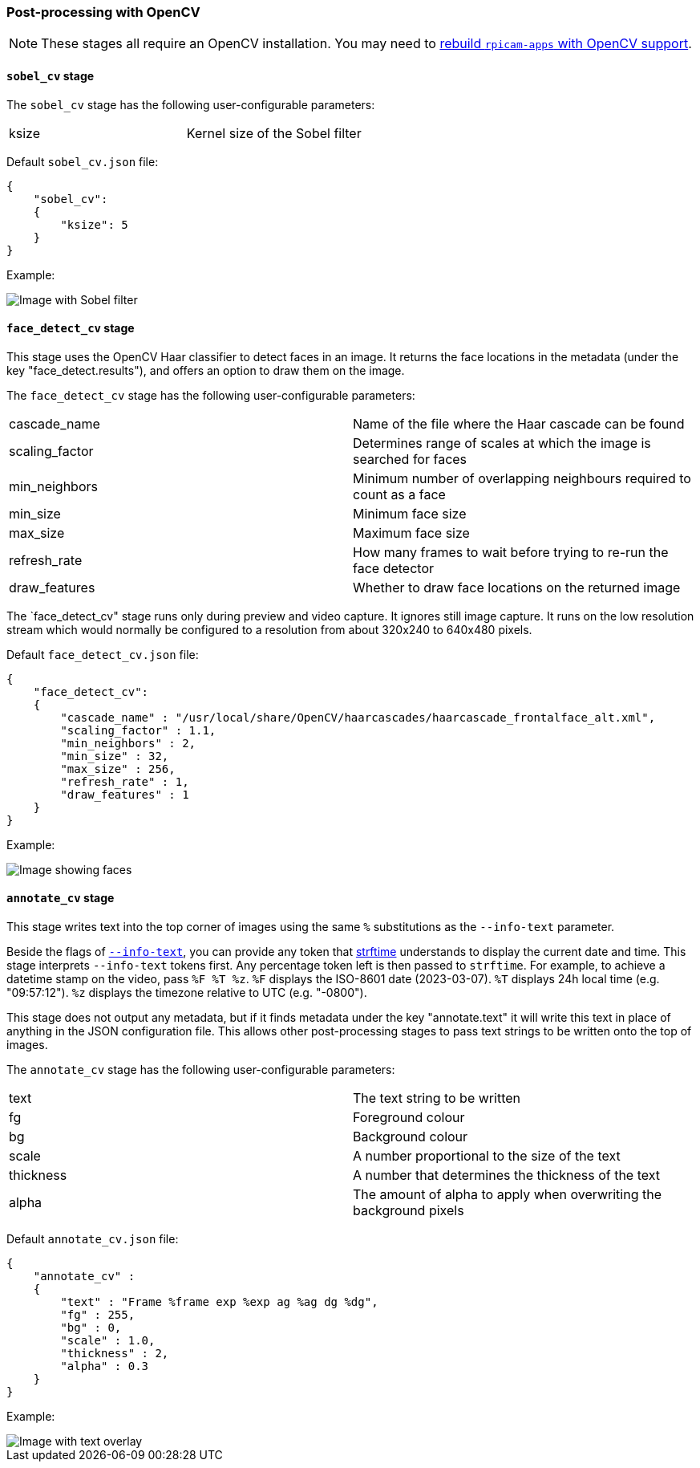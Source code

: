=== Post-processing with OpenCV

NOTE: These stages all require an OpenCV installation. You may need to xref:camera_software.adoc#build-libcamera-and-rpicam-apps[rebuild `rpicam-apps` with OpenCV support].

==== `sobel_cv` stage

The `sobel_cv` stage has the following user-configurable parameters:

[cols=",^"]
|===
| ksize | Kernel size of the Sobel filter
|===


Default `sobel_cv.json` file:

----
{
    "sobel_cv":
    {
        "ksize": 5
    }
}
----

Example:

image::images/sobel.jpg[Image with Sobel filter]

==== `face_detect_cv` stage

This stage uses the OpenCV Haar classifier to detect faces in an image. It returns the face locations in the metadata (under the key "face_detect.results"), and offers an option to draw them on the image.

The `face_detect_cv` stage has the following user-configurable parameters:

[cols=",^"]
|===
| cascade_name | Name of the file where the Haar cascade can be found
| scaling_factor | Determines range of scales at which the image is searched for faces
| min_neighbors | Minimum number of overlapping neighbours required to count as a face
| min_size | Minimum face size
| max_size | Maximum face size
| refresh_rate | How many frames to wait before trying to re-run the face detector
| draw_features | Whether to draw face locations on the returned image
|===

The `face_detect_cv" stage runs only during preview and video capture. It ignores still image capture. It runs on the low resolution stream which would normally be configured to a resolution from about 320x240 to 640x480 pixels.

Default `face_detect_cv.json` file:

----
{
    "face_detect_cv":
    {
        "cascade_name" : "/usr/local/share/OpenCV/haarcascades/haarcascade_frontalface_alt.xml",
        "scaling_factor" : 1.1,
        "min_neighbors" : 2,
        "min_size" : 32,
        "max_size" : 256,
        "refresh_rate" : 1,
        "draw_features" : 1
    }
}
----

Example:

image::images/face_detect.jpg[Image showing faces]

==== `annotate_cv` stage

This stage writes text into the top corner of images using the same `%` substitutions as the `--info-text` parameter.

Beside the flags of xref:camera_software.adoc#display-an-image-sensor-preview[`--info-text`], you can provide any token that https://www.man7.org/linux/man-pages/man3/strftime.3.html[strftime] understands to display the current date and time.
This stage interprets `--info-text` tokens first. Any percentage token left is then passed to `strftime`. For example, to achieve a datetime stamp on the video, pass `%F %T %z`. `%F` displays the ISO-8601 date (2023-03-07). `%T` displays 24h local time (e.g. "09:57:12"). `%z` displays the timezone relative to UTC (e.g. "-0800").

This stage does not output any metadata, but if it finds metadata under the key "annotate.text" it will write this text in place of anything in the JSON configuration file. This allows other post-processing stages to pass text strings to be written onto the top of images.

The `annotate_cv` stage has the following user-configurable parameters:

[cols=",^"]
|===
| text | The text string to be written
| fg | Foreground colour
| bg | Background colour
| scale | A number proportional to the size of the text
| thickness | A number that determines the thickness of the text
| alpha | The amount of alpha to apply when overwriting the background pixels
|===

Default `annotate_cv.json` file:

----
{
    "annotate_cv" :
    {
	"text" : "Frame %frame exp %exp ag %ag dg %dg",
	"fg" : 255,
	"bg" : 0,
	"scale" : 1.0,
	"thickness" : 2,
	"alpha" : 0.3
    }
}
----

Example:

image::images/annotate.jpg[Image with text overlay]

